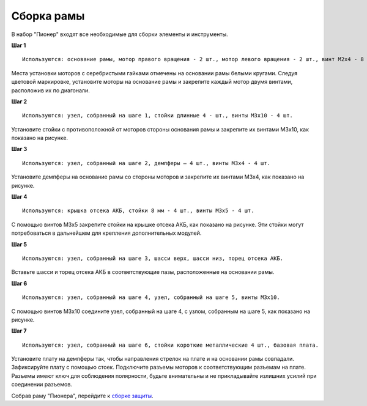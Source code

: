 Сборка рамы
===========

|info| В набор "Пионер" входят все необходимые для сборки элементы и инструменты.

.. |info| image:: /_static/images/info.png

**Шаг 1**

::

    Используются: основание рамы, мотор правого вращения - 2 шт., мотор левого вращения - 2 шт., винт M2x4 - 8 шт.


.. image:: /_static/images/const_frame_step_1.png
    :align: center

Места установки моторов с серебристыми гайками отмечены на основании рамы белыми кругами. Следуя цветовой маркировке, установите моторы на основание рамы и закрепите каждый мотор двумя винтами, расположив их по диагонали.

**Шаг 2**

::

    Используются: узел, собранный на шаге 1, стойки длинные 4 - шт., винты M3х10 - 4 шт.


.. image:: /_static/images/const_frame_step_2.png
    :align: center

Установите стойки с противоположной от моторов стороны основания рамы и закрепите их винтами М3х10, как показано на рисунке.


**Шаг 3**

::

    Используются: узел, собранный на шаге 2, демпферы – 4 шт., винты M3х4 - 4 шт.


.. image:: /_static/images/const_frame_step_3.png
    :align: center

Установите демпферы на основание рамы со стороны моторов и закрепите их винтами М3х4, как показано на рисунке.


**Шаг 4**

::

    Используются: крышка отсека АКБ, стойки 8 мм - 4 шт., винты M3x5 - 4 шт.


.. image:: /_static/images/const_frame_step_4.png
    :align: center

С помощью винтов М3х5 закрепите стойки на крышке отсека АКБ, как показано на рисунке. Эти стойки могут потребоваться в дальнейшем для крепления дополнительных модулей.

**Шаг 5**

::

    Используются: узел, собранный на шаге 3, шасси верх, шасси низ, торец отсека АКБ.


.. image:: /_static/images/const_frame_step_5.png
    :align: center

Вставьте шасси и торец отсека АКБ в соответствующие пазы, расположенные на основании рамы.



**Шаг 6**

::

    Используются: узел, собранный на шаге 4, узел, собранный на шаге 5, винты М3х10.


.. image:: /_static/images/const_frame_step_6.png
    :align: center

С помощью винтов М3х10 соедините узел, собранный на шаге 4, с узлом, собранным на шаге 5, как показано на рисунке.

**Шаг 7**

::

    Используются: узел, собранный на шаге 6, стойки короткие металлические 4 шт., базовая плата.


.. image:: /_static/images/const_frame_step_7.png
    :align: center

Установите плату на демпферы так, чтобы направления стрелок на плате и на основании рамы совпадали. Зафиксируйте плату с помощью стоек. Подключите разъемы моторов к соответствующим разъемам на плате. Разъемы имеют ключ для соблюдения полярности, будьте внимательны и не прикладывайте излишних усилий при соединении разъемов.


Собрав раму "Пионера", перейдите к `сборке защиты`_.

.. _сборке защиты: const_protection.html
